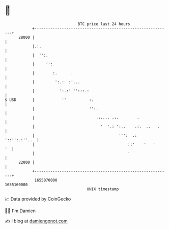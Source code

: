* 👋

#+begin_example
                                   BTC price last 24 hours                    
               +------------------------------------------------------------+ 
         28000 |                                                            | 
               |.:.                                                         | 
               |  '':.                                                      | 
               |     '':                                                    | 
               |        :.      .                                           | 
               |         ':.:  :'...                                        | 
               |           ':.:' '':::.:                                    | 
   $ USD       |            ''          :.                                  | 
               |                        '':.                                | 
               |                           ::.... .:.        .              | 
               |                             '  '.: ':..    .:.  ..   .     | 
               |                                     ''':  .: '::'':.:''..  | 
               |                                         ::'    '   '    '  | 
               |                                         '                  | 
         22000 |                                                            | 
               +------------------------------------------------------------+ 
                1655070000                                        1655160000  
                                       UNIX timestamp                         
#+end_example
📈 Data provided by CoinGecko

🧑‍💻 I'm Damien

✍️ I blog at [[https://www.damiengonot.com][damiengonot.com]]
